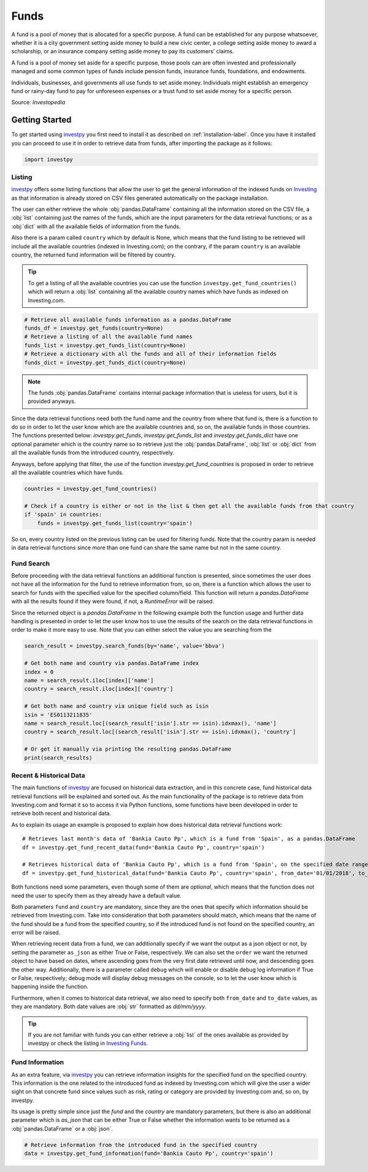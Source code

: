 Funds
=====

A fund is a pool of money that is allocated for a specific purpose. A fund can be established for any purpose
whatsoever, whether it is a city government setting aside money to build a new civic center, a college setting
aside money to award a scholarship, or an insurance company setting aside money to pay its customers’ claims.

A fund is a pool of money set aside for a specific purpose, those pools can are often invested and professionally
managed and some common types of funds include pension funds, insurance funds, foundations, and endowments.

Individuals, businesses, and governments all use funds to set aside money. Individuals might establish an emergency
fund or rainy-day fund to pay for unforeseen expenses or a trust fund to set aside money for a specific person.

Source: *Investopedia*


Getting Started
---------------

To get started using `investpy <https://pypi.org/project/investpy/>`_ you first need to install it as described on
:ref:`installation-label`. Once you have it installed you can proceed to use it in order to retrieve data from
funds, after importing the package as it follows:

.. code-block:: python

    import investpy

Listing
^^^^^^^

`investpy <https://pypi.org/project/investpy/>`_ offers some listing functions that allow the user to get the general
information of the indexed funds on `Investing <https://es.investing.com/funds/>`_ as that information is already
stored on CSV files generated automatically on the package installation.

The user can either retrieve the whole :obj:`pandas.DataFrame` containing all the information stored on the CSV file, a
:obj:`list` containing just the names of the funds, which are the input parameters for the data retrieval functions; or
as a :obj:`dict` with all the available fields of information from the funds.

Also there is a param called ``country`` which by default is None, which means that the fund listing to be retrieved
will include all the available countries (indexed in Investing.com); on the contrary, if the param ``country`` is an
available country, the returned fund information will be filtered by country.

.. tip::

    To get a listing of all the available countries you can use the function ``investpy.get_fund_countries()`` which
    will return a :obj:`list` containing all the available country names which have funds as indexed on Investing.com.


.. code-block:: python

    # Retrieve all available funds information as a pandas.DataFrame
    funds_df = investpy.get_funds(country=None)
    # Retrieve a listing of all the available fund names
    funds_list = investpy.get_funds_list(country=None)
    # Retrieve a dictionary with all the funds and all of their information fields
    funds_dict = investpy.get_funds_dict(country=None)


.. note::

    The funds :obj:`pandas.DataFrame` contains internal package information that is useless for users, but it is provided
    anyways.

Since the data retrieval functions need both the fund name and the country from where that fund is, there is a function
to do so in order to let the user know which are the available countries and, so on, the available funds in those
countries. The functions presented below: `investpy.get_funds`, `investpy.get_funds_list` and `investpy.get_funds_dict`
have one optional parameter which is the country name so to retrieve just the :obj:`pandas.DataFrame`, :obj:`list` or
:obj:`dict` from all the available funds from the introduced country, respectively.

Anyways, before applying that filter, the use of the function `investpy.get_fund_countries` is proposed in order to
retrieve all the available countries which have funds.

.. code-block:: python

    countries = investpy.get_fund_countries()

    # Check if a country is either or not in the list & then get all the available funds from that country
    if 'spain' in countries:
        funds = investpy.get_funds_list(country='spain')

So on, every country listed on the previous listing can be used for filtering funds. Note that the country param is
needed in data retrieval functions since more than one fund can share the same name but not in the same country.

Fund Search
^^^^^^^^^^^

Before proceeding with the data retrieval functions an additional function is presented, since sometimes the user does
not have all the information for the fund to retrieve information from, so on, there is a function which allows the user
to search for funds with the specified value for the specified column/field. This function will return a `pandas.DataFrame`
with all the results found if they were found, if not, a `RuntimeError` will be raised.

Since the returned object is a `pandas.DataFrame` in the following example both the function usage and further data
handling is presented in order to let the user know hos to use the results of the search on the data retrieval functions
in order to make it more easy to use. Note that you can either select the value you are searching from the

.. code-block:: python

    search_result = investpy.search_funds(by='name', value='bbva')

    # Get both name and country via pandas.DataFrame index
    index = 0
    name = search_result.iloc[index]['name']
    country = search_result.iloc[index]['country']

    # Get both name and country via unique field such as isin
    isin = 'ES0113211835'
    name = search_result.loc[(search_result['isin'].str == isin).idxmax(), 'name']
    country = search_result.loc[(search_result['isin'].str == isin).idxmax(), 'country']

    # Or get it manually via printing the resulting pandas.DataFrame
    print(search_results)


Recent & Historical Data
^^^^^^^^^^^^^^^^^^^^^^^^

The main functions of `investpy <https://pypi.org/project/investpy/>`_ are focused on historical data extraction, and in
this concrete case, fund historical data retrieval functions will be explained and sorted out. As the main functionality
of the package is to retrieve data from Investing.com and format it so to access it via Python functions, some functions
have been developed in order to retrieve both recent and historical data.

As to explain its usage an example is proposed to explain how does historical data retrieval functions work::

    # Retrieves last month's data of 'Bankia Cauto Pp', which is a fund from 'Spain', as a pandas.DataFrame
    df = investpy.get_fund_recent_data(fund='Bankia Cauto Pp', country='spain')

    # Retrieves historical data of 'Bankia Cauto Pp', which is a fund from 'Spain', on the specified date range as a pandas.DataFrame
    df = investpy.get_fund_historical_data(fund='Bankia Cauto Pp', country='spain', from_date='01/01/2018', to_date='01/01/2019')

Both functions need some parameters, even though some of them are *optional*, which means that the function
does not need the user to specify them as they already have a default value.

Both parameters ``fund`` and ``country`` are mandatory, since they are the ones that specify which information should be
retrieved from Investing.com. Take into consideration that both parameters should match, which means that the name of
the fund should be a fund from the specified country, so if the introduced fund is not found on the specified country,
an error will be raised.

When retrieving recent data from a fund, we can additionally specify if we want the output as a json object or not, by
setting the parameter ``as_json`` as either True or False, respectively. We can also set the ``order`` we want the
returned object to have based on dates, where ascending goes from the very first date retrieved until now, and
descending goes the other way. Additionally, there is a parameter called ``debug`` which will enable or disable debug
log information if True or False, respectively; debug mode will display debug messages on the console, so to let
the user know which is happening inside the function.

Furthermore, when it comes to historical data retrieval, we also need to specify both ``from_date`` and ``to_date``
values, as they are mandatory. Both date values are :obj:`str` formatted as *dd/mm/yyyy*.

.. tip::

    If you are not familiar with funds you can either retrieve a :obj:`list` of the ones available as provided by
    investpy or check the listing in `Investing Funds <https://es.investing.com/funds>`_.

Fund Information
^^^^^^^^^^^^^^^^

As an extra feature, via `investpy <https://pypi.org/project/investpy/>`_ you can retrieve information insights for the
specified fund on the specified country. This information is the one related to the introduced fund as indexed by
Investing.com which will give the user a wider sight on that concrete fund since values such as risk, rating or category
are provided by Investing.com and, so on, by investpy.

Its usage is pretty simple since just the `fund` and the `country` are mandatory parameters, but there is also an
additional parameter which is `as_json` that can be either True or False whether the information wants to be returned as
a :obj:`pandas.DataFrame` or a :obj:`json`.

.. code-block:: python

    # Retrieve information from the introduced fund in the specified country
    data = investpy.get_fund_information(fund='Bankia Cauto Pp', country='spain')

